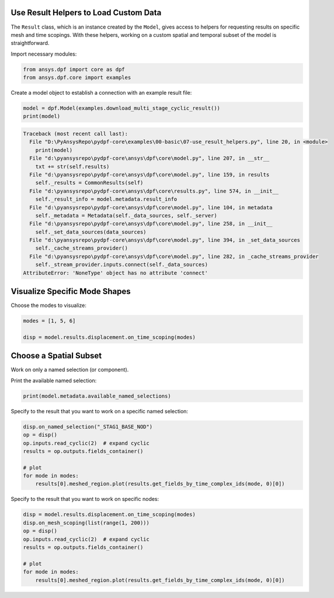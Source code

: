
.. DO NOT EDIT.
.. THIS FILE WAS AUTOMATICALLY GENERATED BY SPHINX-GALLERY.
.. TO MAKE CHANGES, EDIT THE SOURCE PYTHON FILE:
.. "examples\00-basic\07-use_result_helpers.py"
.. LINE NUMBERS ARE GIVEN BELOW.

.. only:: html

    .. note::
        :class: sphx-glr-download-link-note

        Click :ref:`here <sphx_glr_download_examples_00-basic_07-use_result_helpers.py>`
        to download the full example code

.. rst-class:: sphx-glr-example-title

.. _sphx_glr_examples_00-basic_07-use_result_helpers.py:


.. _ref_use_result_helpers:

Use Result Helpers to Load Custom Data
~~~~~~~~~~~~~~~~~~~~~~~~~~~~~~~~~~~~~~
The ``Result`` class, which is an instance created by the ``Model``, gives
access to helpers for requesting results on specific mesh and time scopings.
With these helpers, working on a custom spatial and temporal subset of the
model is straightforward.

Import necessary modules:

.. GENERATED FROM PYTHON SOURCE LINES 13-17

.. code-block:: default


    from ansys.dpf import core as dpf
    from ansys.dpf.core import examples








.. GENERATED FROM PYTHON SOURCE LINES 18-19

Create a model object to establish a connection with an example result file:

.. GENERATED FROM PYTHON SOURCE LINES 19-22

.. code-block:: default

    model = dpf.Model(examples.download_multi_stage_cyclic_result())
    print(model)



.. rst-class:: sphx-glr-script-out

.. code-block:: pytb

    Traceback (most recent call last):
      File "D:\PyAnsysRepo\pydpf-core\examples\00-basic\07-use_result_helpers.py", line 20, in <module>
        print(model)
      File "d:\pyansysrepo\pydpf-core\ansys\dpf\core\model.py", line 207, in __str__
        txt += str(self.results)
      File "d:\pyansysrepo\pydpf-core\ansys\dpf\core\model.py", line 159, in results
        self._results = CommonResults(self)
      File "d:\pyansysrepo\pydpf-core\ansys\dpf\core\results.py", line 574, in __init__
        self._result_info = model.metadata.result_info
      File "d:\pyansysrepo\pydpf-core\ansys\dpf\core\model.py", line 104, in metadata
        self._metadata = Metadata(self._data_sources, self._server)
      File "d:\pyansysrepo\pydpf-core\ansys\dpf\core\model.py", line 258, in __init__
        self._set_data_sources(data_sources)
      File "d:\pyansysrepo\pydpf-core\ansys\dpf\core\model.py", line 394, in _set_data_sources
        self._cache_streams_provider()
      File "d:\pyansysrepo\pydpf-core\ansys\dpf\core\model.py", line 282, in _cache_streams_provider
        self._stream_provider.inputs.connect(self._data_sources)
    AttributeError: 'NoneType' object has no attribute 'connect'




.. GENERATED FROM PYTHON SOURCE LINES 23-26

Visualize Specific Mode Shapes
~~~~~~~~~~~~~~~~~~~~~~~~~~~~~~
Choose the modes to visualize:

.. GENERATED FROM PYTHON SOURCE LINES 26-30

.. code-block:: default

    modes = [1, 5, 6]

    disp = model.results.displacement.on_time_scoping(modes)


.. GENERATED FROM PYTHON SOURCE LINES 31-34

Choose a Spatial Subset
~~~~~~~~~~~~~~~~~~~~~~~
Work on only a named selection (or component).

.. GENERATED FROM PYTHON SOURCE LINES 36-37

Print the available named selection:

.. GENERATED FROM PYTHON SOURCE LINES 37-39

.. code-block:: default

    print(model.metadata.available_named_selections)


.. GENERATED FROM PYTHON SOURCE LINES 40-41

Specify to the result that you want to work on a specific named selection:

.. GENERATED FROM PYTHON SOURCE LINES 41-50

.. code-block:: default

    disp.on_named_selection("_STAG1_BASE_NOD")
    op = disp()
    op.inputs.read_cyclic(2)  # expand cyclic
    results = op.outputs.fields_container()

    # plot
    for mode in modes:
        results[0].meshed_region.plot(results.get_fields_by_time_complex_ids(mode, 0)[0])


.. GENERATED FROM PYTHON SOURCE LINES 51-52

Specify to the result that you want to work on specific nodes:

.. GENERATED FROM PYTHON SOURCE LINES 52-61

.. code-block:: default

    disp = model.results.displacement.on_time_scoping(modes)
    disp.on_mesh_scoping(list(range(1, 200)))
    op = disp()
    op.inputs.read_cyclic(2)  # expand cyclic
    results = op.outputs.fields_container()

    # plot
    for mode in modes:
        results[0].meshed_region.plot(results.get_fields_by_time_complex_ids(mode, 0)[0])


.. rst-class:: sphx-glr-timing

   **Total running time of the script:** ( 0 minutes  0.000 seconds)


.. _sphx_glr_download_examples_00-basic_07-use_result_helpers.py:


.. only :: html

 .. container:: sphx-glr-footer
    :class: sphx-glr-footer-example



  .. container:: sphx-glr-download sphx-glr-download-python

     :download:`Download Python source code: 07-use_result_helpers.py <07-use_result_helpers.py>`



  .. container:: sphx-glr-download sphx-glr-download-jupyter

     :download:`Download Jupyter notebook: 07-use_result_helpers.ipynb <07-use_result_helpers.ipynb>`


.. only:: html

 .. rst-class:: sphx-glr-signature

    `Gallery generated by Sphinx-Gallery <https://sphinx-gallery.github.io>`_
